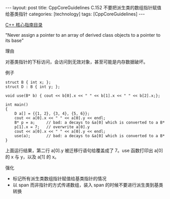 #+BEGIN_EXPORT html
---
layout: post
title: CppCoreGuidelines C.152 不要把派生类的数组指针赋值给基类指针
categories: [technology]
tags: [CppCoreGuidelines]
---
#+END_EXPORT

[[http://kimi.im/tags.html#CppCoreGuidelines-ref][C++ 核心指南目录]]

"Never assign a pointer to an array of derived class objects to a pointer to its base"


理由

对基类指针的下标访问，会访问到无效对象，甚至可能是内存数据破坏。


例子

#+begin_src C++ :exports both :flags -std=c++20 :namespaces std :includes  <iostream> <vector> <algorithm> :eval no-export :results output
struct B { int x; };
struct D : B { int y; };

void use(B* b) { cout << b[0].x << " " << b[1].x << " " << b[2].x;};

int main()
{
    D a[] = {{1, 2}, {3, 4}, {5, 6}};
    cout << a[0].x << " " << a[0].y << endl;
    B* p = a;     // bad: a decays to &a[0] which is converted to a B*
    p[1].x = 7;   // overwrite a[0].y
    cout << a[0].x << " " << a[0].y << endl;
    use(a);       // bad: a decays to &a[0] which is converted to a B*
}
#+end_src

#+RESULTS:
: 1 2
: 1 7
: 1 7 3

上面运行结果，第二行 a[0].y 被迁移行语句给覆盖成了 7。use 函数打印出
a[0] 的 x 与 y，以及 a[1] 的 x。


强化
- 标记所有派生类数组指针赋值给基类指针的情况
- 以 span 而非指针的方式传递数组，装入 span 的时候不要进行派生类到基类转换
